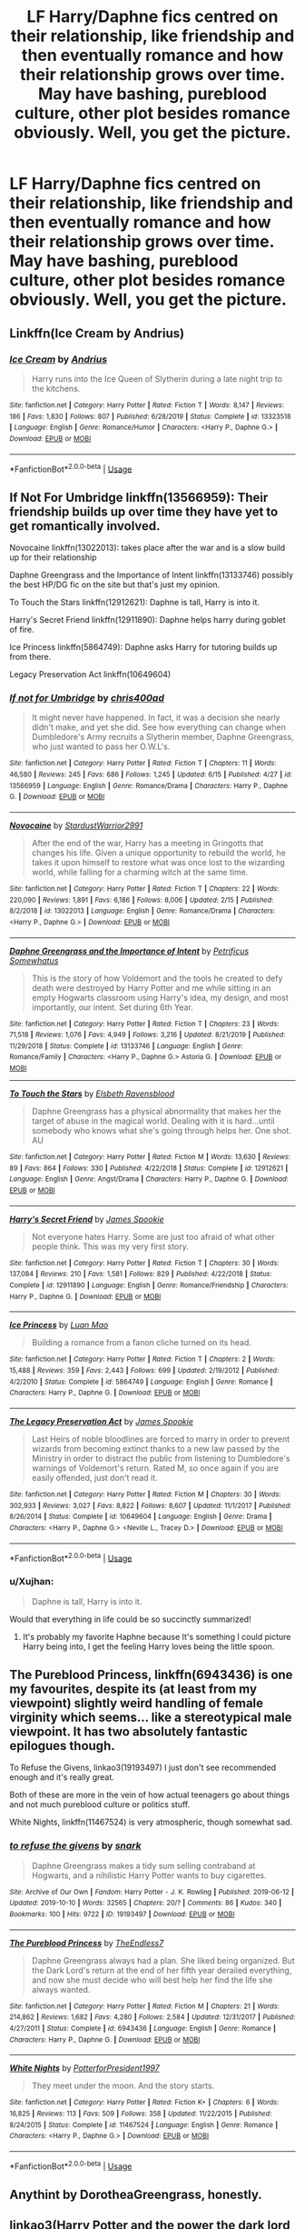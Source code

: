 #+TITLE: LF Harry/Daphne fics centred on their relationship, like friendship and then eventually romance and how their relationship grows over time. May have bashing, pureblood culture, other plot besides romance obviously. Well, you get the picture.

* LF Harry/Daphne fics centred on their relationship, like friendship and then eventually romance and how their relationship grows over time. May have bashing, pureblood culture, other plot besides romance obviously. Well, you get the picture.
:PROPERTIES:
:Author: maxart2001
:Score: 39
:DateUnix: 1593216176.0
:DateShort: 2020-Jun-27
:FlairText: Request
:END:

** Linkffn(Ice Cream by Andrius)
:PROPERTIES:
:Author: Faeriniel
:Score: 14
:DateUnix: 1593230231.0
:DateShort: 2020-Jun-27
:END:

*** [[https://www.fanfiction.net/s/13323518/1/][*/Ice Cream/*]] by [[https://www.fanfiction.net/u/829951/Andrius][/Andrius/]]

#+begin_quote
  Harry runs into the Ice Queen of Slytherin during a late night trip to the kitchens.
#+end_quote

^{/Site/:} ^{fanfiction.net} ^{*|*} ^{/Category/:} ^{Harry} ^{Potter} ^{*|*} ^{/Rated/:} ^{Fiction} ^{T} ^{*|*} ^{/Words/:} ^{8,147} ^{*|*} ^{/Reviews/:} ^{186} ^{*|*} ^{/Favs/:} ^{1,830} ^{*|*} ^{/Follows/:} ^{807} ^{*|*} ^{/Published/:} ^{6/28/2019} ^{*|*} ^{/Status/:} ^{Complete} ^{*|*} ^{/id/:} ^{13323518} ^{*|*} ^{/Language/:} ^{English} ^{*|*} ^{/Genre/:} ^{Romance/Humor} ^{*|*} ^{/Characters/:} ^{<Harry} ^{P.,} ^{Daphne} ^{G.>} ^{*|*} ^{/Download/:} ^{[[http://www.ff2ebook.com/old/ffn-bot/index.php?id=13323518&source=ff&filetype=epub][EPUB]]} ^{or} ^{[[http://www.ff2ebook.com/old/ffn-bot/index.php?id=13323518&source=ff&filetype=mobi][MOBI]]}

--------------

*FanfictionBot*^{2.0.0-beta} | [[https://github.com/tusing/reddit-ffn-bot/wiki/Usage][Usage]]
:PROPERTIES:
:Author: FanfictionBot
:Score: 6
:DateUnix: 1593230248.0
:DateShort: 2020-Jun-27
:END:


** If Not For Umbridge linkffn(13566959): Their friendship builds up over time they have yet to get romantically involved.

Novocaine linkffn(13022013): takes place after the war and is a slow build up for their relationship

Daphne Greengrass and the Importance of Intent linkffn(13133746) possibly the best HP/DG fic on the site but that's just my opinion.

To Touch the Stars linkffn(12912621): Daphne is tall, Harry is into it.

Harry's Secret Friend linkffn(12911890): Daphne helps harry during goblet of fire.

Ice Princess linkffn(5864749): Daphne asks Harry for tutoring builds up from there.

Legacy Preservation Act linkffn(10649604)
:PROPERTIES:
:Author: flingerdinger
:Score: 11
:DateUnix: 1593219226.0
:DateShort: 2020-Jun-27
:END:

*** [[https://www.fanfiction.net/s/13566959/1/][*/If not for Umbridge/*]] by [[https://www.fanfiction.net/u/2530889/chris400ad][/chris400ad/]]

#+begin_quote
  It might never have happened. In fact, it was a decision she nearly didn't make, and yet she did. See how everything can change when Dumbledore's Army recruits a Slytherin member, Daphne Greengrass, who just wanted to pass her O.W.L's.
#+end_quote

^{/Site/:} ^{fanfiction.net} ^{*|*} ^{/Category/:} ^{Harry} ^{Potter} ^{*|*} ^{/Rated/:} ^{Fiction} ^{T} ^{*|*} ^{/Chapters/:} ^{11} ^{*|*} ^{/Words/:} ^{46,580} ^{*|*} ^{/Reviews/:} ^{245} ^{*|*} ^{/Favs/:} ^{686} ^{*|*} ^{/Follows/:} ^{1,245} ^{*|*} ^{/Updated/:} ^{6/15} ^{*|*} ^{/Published/:} ^{4/27} ^{*|*} ^{/id/:} ^{13566959} ^{*|*} ^{/Language/:} ^{English} ^{*|*} ^{/Genre/:} ^{Romance/Drama} ^{*|*} ^{/Characters/:} ^{Harry} ^{P.,} ^{Daphne} ^{G.} ^{*|*} ^{/Download/:} ^{[[http://www.ff2ebook.com/old/ffn-bot/index.php?id=13566959&source=ff&filetype=epub][EPUB]]} ^{or} ^{[[http://www.ff2ebook.com/old/ffn-bot/index.php?id=13566959&source=ff&filetype=mobi][MOBI]]}

--------------

[[https://www.fanfiction.net/s/13022013/1/][*/Novocaine/*]] by [[https://www.fanfiction.net/u/10430456/StardustWarrior2991][/StardustWarrior2991/]]

#+begin_quote
  After the end of the war, Harry has a meeting in Gringotts that changes his life. Given a unique opportunity to rebuild the world, he takes it upon himself to restore what was once lost to the wizarding world, while falling for a charming witch at the same time.
#+end_quote

^{/Site/:} ^{fanfiction.net} ^{*|*} ^{/Category/:} ^{Harry} ^{Potter} ^{*|*} ^{/Rated/:} ^{Fiction} ^{T} ^{*|*} ^{/Chapters/:} ^{22} ^{*|*} ^{/Words/:} ^{220,090} ^{*|*} ^{/Reviews/:} ^{1,891} ^{*|*} ^{/Favs/:} ^{6,186} ^{*|*} ^{/Follows/:} ^{8,006} ^{*|*} ^{/Updated/:} ^{2/15} ^{*|*} ^{/Published/:} ^{8/2/2018} ^{*|*} ^{/id/:} ^{13022013} ^{*|*} ^{/Language/:} ^{English} ^{*|*} ^{/Genre/:} ^{Romance/Drama} ^{*|*} ^{/Characters/:} ^{<Harry} ^{P.,} ^{Daphne} ^{G.>} ^{*|*} ^{/Download/:} ^{[[http://www.ff2ebook.com/old/ffn-bot/index.php?id=13022013&source=ff&filetype=epub][EPUB]]} ^{or} ^{[[http://www.ff2ebook.com/old/ffn-bot/index.php?id=13022013&source=ff&filetype=mobi][MOBI]]}

--------------

[[https://www.fanfiction.net/s/13133746/1/][*/Daphne Greengrass and the Importance of Intent/*]] by [[https://www.fanfiction.net/u/11491751/Petrificus-Somewhatus][/Petrificus Somewhatus/]]

#+begin_quote
  This is the story of how Voldemort and the tools he created to defy death were destroyed by Harry Potter and me while sitting in an empty Hogwarts classroom using Harry's idea, my design, and most importantly, our intent. Set during 6th Year.
#+end_quote

^{/Site/:} ^{fanfiction.net} ^{*|*} ^{/Category/:} ^{Harry} ^{Potter} ^{*|*} ^{/Rated/:} ^{Fiction} ^{T} ^{*|*} ^{/Chapters/:} ^{23} ^{*|*} ^{/Words/:} ^{71,518} ^{*|*} ^{/Reviews/:} ^{1,076} ^{*|*} ^{/Favs/:} ^{4,949} ^{*|*} ^{/Follows/:} ^{3,216} ^{*|*} ^{/Updated/:} ^{8/21/2019} ^{*|*} ^{/Published/:} ^{11/29/2018} ^{*|*} ^{/Status/:} ^{Complete} ^{*|*} ^{/id/:} ^{13133746} ^{*|*} ^{/Language/:} ^{English} ^{*|*} ^{/Genre/:} ^{Romance/Family} ^{*|*} ^{/Characters/:} ^{<Harry} ^{P.,} ^{Daphne} ^{G.>} ^{Astoria} ^{G.} ^{*|*} ^{/Download/:} ^{[[http://www.ff2ebook.com/old/ffn-bot/index.php?id=13133746&source=ff&filetype=epub][EPUB]]} ^{or} ^{[[http://www.ff2ebook.com/old/ffn-bot/index.php?id=13133746&source=ff&filetype=mobi][MOBI]]}

--------------

[[https://www.fanfiction.net/s/12912621/1/][*/To Touch the Stars/*]] by [[https://www.fanfiction.net/u/10558417/Elsbeth-Ravensblood][/Elsbeth Ravensblood/]]

#+begin_quote
  Daphne Greengrass has a physical abnormality that makes her the target of abuse in the magical world. Dealing with it is hard...until somebody who knows what she's going through helps her. One shot. AU
#+end_quote

^{/Site/:} ^{fanfiction.net} ^{*|*} ^{/Category/:} ^{Harry} ^{Potter} ^{*|*} ^{/Rated/:} ^{Fiction} ^{M} ^{*|*} ^{/Words/:} ^{13,630} ^{*|*} ^{/Reviews/:} ^{89} ^{*|*} ^{/Favs/:} ^{864} ^{*|*} ^{/Follows/:} ^{330} ^{*|*} ^{/Published/:} ^{4/22/2018} ^{*|*} ^{/Status/:} ^{Complete} ^{*|*} ^{/id/:} ^{12912621} ^{*|*} ^{/Language/:} ^{English} ^{*|*} ^{/Genre/:} ^{Angst/Drama} ^{*|*} ^{/Characters/:} ^{Harry} ^{P.,} ^{Daphne} ^{G.} ^{*|*} ^{/Download/:} ^{[[http://www.ff2ebook.com/old/ffn-bot/index.php?id=12912621&source=ff&filetype=epub][EPUB]]} ^{or} ^{[[http://www.ff2ebook.com/old/ffn-bot/index.php?id=12912621&source=ff&filetype=mobi][MOBI]]}

--------------

[[https://www.fanfiction.net/s/12911890/1/][*/Harry's Secret Friend/*]] by [[https://www.fanfiction.net/u/649126/James-Spookie][/James Spookie/]]

#+begin_quote
  Not everyone hates Harry. Some are just too afraid of what other people think. This was my very first story.
#+end_quote

^{/Site/:} ^{fanfiction.net} ^{*|*} ^{/Category/:} ^{Harry} ^{Potter} ^{*|*} ^{/Rated/:} ^{Fiction} ^{T} ^{*|*} ^{/Chapters/:} ^{30} ^{*|*} ^{/Words/:} ^{137,084} ^{*|*} ^{/Reviews/:} ^{210} ^{*|*} ^{/Favs/:} ^{1,581} ^{*|*} ^{/Follows/:} ^{829} ^{*|*} ^{/Published/:} ^{4/22/2018} ^{*|*} ^{/Status/:} ^{Complete} ^{*|*} ^{/id/:} ^{12911890} ^{*|*} ^{/Language/:} ^{English} ^{*|*} ^{/Genre/:} ^{Romance/Friendship} ^{*|*} ^{/Characters/:} ^{Harry} ^{P.,} ^{Daphne} ^{G.} ^{*|*} ^{/Download/:} ^{[[http://www.ff2ebook.com/old/ffn-bot/index.php?id=12911890&source=ff&filetype=epub][EPUB]]} ^{or} ^{[[http://www.ff2ebook.com/old/ffn-bot/index.php?id=12911890&source=ff&filetype=mobi][MOBI]]}

--------------

[[https://www.fanfiction.net/s/5864749/1/][*/Ice Princess/*]] by [[https://www.fanfiction.net/u/583529/Luan-Mao][/Luan Mao/]]

#+begin_quote
  Building a romance from a fanon cliche turned on its head.
#+end_quote

^{/Site/:} ^{fanfiction.net} ^{*|*} ^{/Category/:} ^{Harry} ^{Potter} ^{*|*} ^{/Rated/:} ^{Fiction} ^{T} ^{*|*} ^{/Chapters/:} ^{2} ^{*|*} ^{/Words/:} ^{15,488} ^{*|*} ^{/Reviews/:} ^{359} ^{*|*} ^{/Favs/:} ^{2,443} ^{*|*} ^{/Follows/:} ^{699} ^{*|*} ^{/Updated/:} ^{2/19/2012} ^{*|*} ^{/Published/:} ^{4/2/2010} ^{*|*} ^{/Status/:} ^{Complete} ^{*|*} ^{/id/:} ^{5864749} ^{*|*} ^{/Language/:} ^{English} ^{*|*} ^{/Genre/:} ^{Romance} ^{*|*} ^{/Characters/:} ^{Harry} ^{P.,} ^{Daphne} ^{G.} ^{*|*} ^{/Download/:} ^{[[http://www.ff2ebook.com/old/ffn-bot/index.php?id=5864749&source=ff&filetype=epub][EPUB]]} ^{or} ^{[[http://www.ff2ebook.com/old/ffn-bot/index.php?id=5864749&source=ff&filetype=mobi][MOBI]]}

--------------

[[https://www.fanfiction.net/s/10649604/1/][*/The Legacy Preservation Act/*]] by [[https://www.fanfiction.net/u/649126/James-Spookie][/James Spookie/]]

#+begin_quote
  Last Heirs of noble bloodlines are forced to marry in order to prevent wizards from becoming extinct thanks to a new law passed by the Ministry in order to distract the public from listening to Dumbledore's warnings of Voldemort's return. Rated M, so once again if you are easily offended, just don't read it.
#+end_quote

^{/Site/:} ^{fanfiction.net} ^{*|*} ^{/Category/:} ^{Harry} ^{Potter} ^{*|*} ^{/Rated/:} ^{Fiction} ^{M} ^{*|*} ^{/Chapters/:} ^{30} ^{*|*} ^{/Words/:} ^{302,933} ^{*|*} ^{/Reviews/:} ^{3,027} ^{*|*} ^{/Favs/:} ^{8,822} ^{*|*} ^{/Follows/:} ^{8,607} ^{*|*} ^{/Updated/:} ^{11/1/2017} ^{*|*} ^{/Published/:} ^{8/26/2014} ^{*|*} ^{/Status/:} ^{Complete} ^{*|*} ^{/id/:} ^{10649604} ^{*|*} ^{/Language/:} ^{English} ^{*|*} ^{/Genre/:} ^{Drama} ^{*|*} ^{/Characters/:} ^{<Harry} ^{P.,} ^{Daphne} ^{G.>} ^{<Neville} ^{L.,} ^{Tracey} ^{D.>} ^{*|*} ^{/Download/:} ^{[[http://www.ff2ebook.com/old/ffn-bot/index.php?id=10649604&source=ff&filetype=epub][EPUB]]} ^{or} ^{[[http://www.ff2ebook.com/old/ffn-bot/index.php?id=10649604&source=ff&filetype=mobi][MOBI]]}

--------------

*FanfictionBot*^{2.0.0-beta} | [[https://github.com/tusing/reddit-ffn-bot/wiki/Usage][Usage]]
:PROPERTIES:
:Author: FanfictionBot
:Score: 3
:DateUnix: 1593219243.0
:DateShort: 2020-Jun-27
:END:


*** u/Xujhan:
#+begin_quote
  Daphne is tall, Harry is into it.
#+end_quote

Would that everything in life could be so succinctly summarized!
:PROPERTIES:
:Author: Xujhan
:Score: 3
:DateUnix: 1593301704.0
:DateShort: 2020-Jun-28
:END:

**** It's probably my favorite Haphne because It's something I could picture Harry being into, I get the feeling Harry loves being the little spoon.
:PROPERTIES:
:Author: flingerdinger
:Score: 2
:DateUnix: 1593302385.0
:DateShort: 2020-Jun-28
:END:


** The Pureblood Princess, linkffn(6943436) is one my favourites, despite its (at least from my viewpoint) slightly weird handling of female virginity which seems... like a stereotypical male viewpoint. It has two absolutely fantastic epilogues though.

To Refuse the Givens, linkao3(19193497) I just don't see recommended enough and it's really great.

Both of these are more in the vein of how actual teenagers go about things and not much pureblood culture or politics stuff.

White Nights, linkffn(11467524) is very atmospheric, though somewhat sad.
:PROPERTIES:
:Author: Pedroidon17
:Score: 6
:DateUnix: 1593246530.0
:DateShort: 2020-Jun-27
:END:

*** [[https://archiveofourown.org/works/19193497][*/to refuse the givens/*]] by [[https://www.archiveofourown.org/users/snark/pseuds/snark][/snark/]]

#+begin_quote
  Daphne Greengrass makes a tidy sum selling contraband at Hogwarts, and a nihilistic Harry Potter wants to buy cigarettes.
#+end_quote

^{/Site/:} ^{Archive} ^{of} ^{Our} ^{Own} ^{*|*} ^{/Fandom/:} ^{Harry} ^{Potter} ^{-} ^{J.} ^{K.} ^{Rowling} ^{*|*} ^{/Published/:} ^{2019-06-12} ^{*|*} ^{/Updated/:} ^{2019-10-10} ^{*|*} ^{/Words/:} ^{32565} ^{*|*} ^{/Chapters/:} ^{20/?} ^{*|*} ^{/Comments/:} ^{86} ^{*|*} ^{/Kudos/:} ^{340} ^{*|*} ^{/Bookmarks/:} ^{100} ^{*|*} ^{/Hits/:} ^{9722} ^{*|*} ^{/ID/:} ^{19193497} ^{*|*} ^{/Download/:} ^{[[https://archiveofourown.org/downloads/19193497/to%20refuse%20the%20givens.epub?updated_at=1570712199][EPUB]]} ^{or} ^{[[https://archiveofourown.org/downloads/19193497/to%20refuse%20the%20givens.mobi?updated_at=1570712199][MOBI]]}

--------------

[[https://www.fanfiction.net/s/6943436/1/][*/The Pureblood Princess/*]] by [[https://www.fanfiction.net/u/2638737/TheEndless7][/TheEndless7/]]

#+begin_quote
  Daphne Greengrass always had a plan. She liked being organized. But the Dark Lord's return at the end of her fifth year derailed everything, and now she must decide who will best help her find the life she always wanted.
#+end_quote

^{/Site/:} ^{fanfiction.net} ^{*|*} ^{/Category/:} ^{Harry} ^{Potter} ^{*|*} ^{/Rated/:} ^{Fiction} ^{M} ^{*|*} ^{/Chapters/:} ^{21} ^{*|*} ^{/Words/:} ^{214,862} ^{*|*} ^{/Reviews/:} ^{1,682} ^{*|*} ^{/Favs/:} ^{4,280} ^{*|*} ^{/Follows/:} ^{2,584} ^{*|*} ^{/Updated/:} ^{12/31/2017} ^{*|*} ^{/Published/:} ^{4/27/2011} ^{*|*} ^{/Status/:} ^{Complete} ^{*|*} ^{/id/:} ^{6943436} ^{*|*} ^{/Language/:} ^{English} ^{*|*} ^{/Genre/:} ^{Romance} ^{*|*} ^{/Characters/:} ^{Harry} ^{P.,} ^{Daphne} ^{G.} ^{*|*} ^{/Download/:} ^{[[http://www.ff2ebook.com/old/ffn-bot/index.php?id=6943436&source=ff&filetype=epub][EPUB]]} ^{or} ^{[[http://www.ff2ebook.com/old/ffn-bot/index.php?id=6943436&source=ff&filetype=mobi][MOBI]]}

--------------

[[https://www.fanfiction.net/s/11467524/1/][*/White Nights/*]] by [[https://www.fanfiction.net/u/6537697/PotterforPresident1997][/PotterforPresident1997/]]

#+begin_quote
  They meet under the moon. And the story starts.
#+end_quote

^{/Site/:} ^{fanfiction.net} ^{*|*} ^{/Category/:} ^{Harry} ^{Potter} ^{*|*} ^{/Rated/:} ^{Fiction} ^{K+} ^{*|*} ^{/Chapters/:} ^{6} ^{*|*} ^{/Words/:} ^{16,825} ^{*|*} ^{/Reviews/:} ^{113} ^{*|*} ^{/Favs/:} ^{509} ^{*|*} ^{/Follows/:} ^{358} ^{*|*} ^{/Updated/:} ^{11/22/2015} ^{*|*} ^{/Published/:} ^{8/24/2015} ^{*|*} ^{/Status/:} ^{Complete} ^{*|*} ^{/id/:} ^{11467524} ^{*|*} ^{/Language/:} ^{English} ^{*|*} ^{/Genre/:} ^{Romance} ^{*|*} ^{/Characters/:} ^{<Harry} ^{P.,} ^{Daphne} ^{G.>} ^{*|*} ^{/Download/:} ^{[[http://www.ff2ebook.com/old/ffn-bot/index.php?id=11467524&source=ff&filetype=epub][EPUB]]} ^{or} ^{[[http://www.ff2ebook.com/old/ffn-bot/index.php?id=11467524&source=ff&filetype=mobi][MOBI]]}

--------------

*FanfictionBot*^{2.0.0-beta} | [[https://github.com/tusing/reddit-ffn-bot/wiki/Usage][Usage]]
:PROPERTIES:
:Author: FanfictionBot
:Score: 1
:DateUnix: 1593246547.0
:DateShort: 2020-Jun-27
:END:


** Anythint by DorotheaGreengrass, honestly.
:PROPERTIES:
:Score: 10
:DateUnix: 1593223889.0
:DateShort: 2020-Jun-27
:END:


** linkao3(Harry Potter and the power the dark lord knows not)
:PROPERTIES:
:Author: smlt_101
:Score: 2
:DateUnix: 1593228153.0
:DateShort: 2020-Jun-27
:END:

*** [[https://archiveofourown.org/works/7526773][*/Harry Potter with the Power the Dark Lord Knows Not/*]] by [[https://www.archiveofourown.org/users/BakenandEggs/pseuds/BakenandEggs][/BakenandEggs/]]

#+begin_quote
  After a summer spent attending Quidditch World Cup games and tutoring sessions, Harry returns to Hogwarts for his fourth year of schooling with plans to study hard, have fun, play Quidditch and become an animagus. Too bad there's a Tournament that gets in the way. The fourth (and final) part in my series, 'Harry Potter in the Claw of the Raven'.
#+end_quote

^{/Site/:} ^{Archive} ^{of} ^{Our} ^{Own} ^{*|*} ^{/Fandom/:} ^{Harry} ^{Potter} ^{-} ^{J.} ^{K.} ^{Rowling} ^{*|*} ^{/Published/:} ^{2016-07-19} ^{*|*} ^{/Completed/:} ^{2017-02-13} ^{*|*} ^{/Words/:} ^{181355} ^{*|*} ^{/Chapters/:} ^{51/51} ^{*|*} ^{/Comments/:} ^{1228} ^{*|*} ^{/Kudos/:} ^{4750} ^{*|*} ^{/Bookmarks/:} ^{591} ^{*|*} ^{/Hits/:} ^{80933} ^{*|*} ^{/ID/:} ^{7526773} ^{*|*} ^{/Download/:} ^{[[https://archiveofourown.org/downloads/7526773/Harry%20Potter%20with%20the.epub?updated_at=1587525360][EPUB]]} ^{or} ^{[[https://archiveofourown.org/downloads/7526773/Harry%20Potter%20with%20the.mobi?updated_at=1587525360][MOBI]]}

--------------

*FanfictionBot*^{2.0.0-beta} | [[https://github.com/tusing/reddit-ffn-bot/wiki/Usage][Usage]]
:PROPERTIES:
:Author: FanfictionBot
:Score: 1
:DateUnix: 1593228175.0
:DateShort: 2020-Jun-27
:END:


** [deleted]
:PROPERTIES:
:Score: 2
:DateUnix: 1593220175.0
:DateShort: 2020-Jun-27
:END:

*** Hermione/Draco makes me vomit. I could maybe get pass H/Hr sleeping together and figuring out it isn't for them but to then have harry be ok with draco putting his ferret paws all over her I just cant rationalize it. makes my stomach sick. he abused her for years and tried to kill her and her best friend for years, was ok with torturing her. shit tilts me to no end.
:PROPERTIES:
:Author: Aiyania
:Score: 8
:DateUnix: 1593245044.0
:DateShort: 2020-Jun-27
:END:

**** Do you know what else makes disgusts me more than Draco/Hermione? It's Snape/Hermione. I mean Snape was a bully, he abuses his power as teacher and bullies 11 year old kids. And he was ger fathers age.
:PROPERTIES:
:Author: kprasad13
:Score: 2
:DateUnix: 1593272435.0
:DateShort: 2020-Jun-27
:END:


*** Oh, I tried reading this one, but it just felt so... unnecessarily dramatic
:PROPERTIES:
:Author: Pedroidon17
:Score: 2
:DateUnix: 1593245821.0
:DateShort: 2020-Jun-27
:END:


*** [[https://archiveofourown.org/works/20053615][*/The Eighth Year/*]] by [[https://www.archiveofourown.org/users/Holz9364/pseuds/Holz9364][/Holz9364/]]

#+begin_quote
  When Harry, Ron and Hermione decide to return to Hogwarts after the war to finish their schooling, they are expecting an easy year. Nobody expected McGonagall to push for inter-house unity and nobody expected the unlikely friendships and relationships that would result. Tells the tale of the trios final year at school, then goes beyond that.ORIGINALLY POSTED ON FANFICTION.NET UNDER NAME OF HOLZ9364. However, I am in the process of deleting that account.
#+end_quote

^{/Site/:} ^{Archive} ^{of} ^{Our} ^{Own} ^{*|*} ^{/Fandom/:} ^{Harry} ^{Potter} ^{-} ^{J.} ^{K.} ^{Rowling} ^{*|*} ^{/Published/:} ^{2019-07-31} ^{*|*} ^{/Completed/:} ^{2020-05-27} ^{*|*} ^{/Words/:} ^{901278} ^{*|*} ^{/Chapters/:} ^{141/141} ^{*|*} ^{/Comments/:} ^{397} ^{*|*} ^{/Kudos/:} ^{487} ^{*|*} ^{/Bookmarks/:} ^{154} ^{*|*} ^{/Hits/:} ^{29908} ^{*|*} ^{/ID/:} ^{20053615} ^{*|*} ^{/Download/:} ^{[[https://archiveofourown.org/downloads/20053615/The%20Eighth%20Year.epub?updated_at=1592349068][EPUB]]} ^{or} ^{[[https://archiveofourown.org/downloads/20053615/The%20Eighth%20Year.mobi?updated_at=1592349068][MOBI]]}

--------------

*FanfictionBot*^{2.0.0-beta} | [[https://github.com/tusing/reddit-ffn-bot/wiki/Usage][Usage]]
:PROPERTIES:
:Author: FanfictionBot
:Score: 1
:DateUnix: 1593220196.0
:DateShort: 2020-Jun-27
:END:


** Maybe not quite what you're asking for but I think it works. Linkffn(contractual invalidation)
:PROPERTIES:
:Author: GrinningJest3r
:Score: 1
:DateUnix: 1593318071.0
:DateShort: 2020-Jun-28
:END:

*** [[https://www.fanfiction.net/s/11697407/1/][*/Contractual Invalidation/*]] by [[https://www.fanfiction.net/u/2057121/R-dude][/R-dude/]]

#+begin_quote
  In which pureblood tradition doesn't always favor the purebloods.
#+end_quote

^{/Site/:} ^{fanfiction.net} ^{*|*} ^{/Category/:} ^{Harry} ^{Potter} ^{*|*} ^{/Rated/:} ^{Fiction} ^{T} ^{*|*} ^{/Chapters/:} ^{7} ^{*|*} ^{/Words/:} ^{90,127} ^{*|*} ^{/Reviews/:} ^{915} ^{*|*} ^{/Favs/:} ^{6,025} ^{*|*} ^{/Follows/:} ^{3,762} ^{*|*} ^{/Updated/:} ^{1/6/2017} ^{*|*} ^{/Published/:} ^{12/28/2015} ^{*|*} ^{/Status/:} ^{Complete} ^{*|*} ^{/id/:} ^{11697407} ^{*|*} ^{/Language/:} ^{English} ^{*|*} ^{/Genre/:} ^{Suspense} ^{*|*} ^{/Characters/:} ^{Harry} ^{P.,} ^{Daphne} ^{G.} ^{*|*} ^{/Download/:} ^{[[http://www.ff2ebook.com/old/ffn-bot/index.php?id=11697407&source=ff&filetype=epub][EPUB]]} ^{or} ^{[[http://www.ff2ebook.com/old/ffn-bot/index.php?id=11697407&source=ff&filetype=mobi][MOBI]]}

--------------

*FanfictionBot*^{2.0.0-beta} | [[https://github.com/tusing/reddit-ffn-bot/wiki/Usage][Usage]]
:PROPERTIES:
:Author: FanfictionBot
:Score: 1
:DateUnix: 1593318094.0
:DateShort: 2020-Jun-28
:END:


** [[https://www.fanfiction.net/s/13408959/1/][Don-t-Look-Back-in-Anger]]
:PROPERTIES:
:Author: sitman
:Score: 1
:DateUnix: 1594047685.0
:DateShort: 2020-Jul-06
:END:

